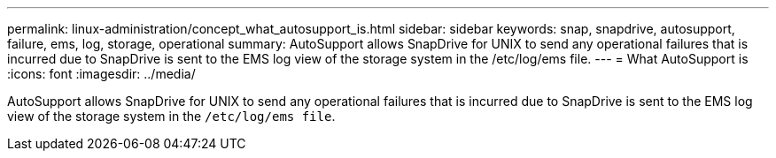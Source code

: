 ---
permalink: linux-administration/concept_what_autosupport_is.html
sidebar: sidebar
keywords: snap, snapdrive, autosupport, failure, ems, log, storage, operational
summary: AutoSupport allows SnapDrive for UNIX to send any operational failures that is incurred due to SnapDrive is sent to the EMS log view of the storage system in the /etc/log/ems file.
---
= What AutoSupport is
:icons: font
:imagesdir: ../media/

[.lead]
AutoSupport allows SnapDrive for UNIX to send any operational failures that is incurred due to SnapDrive is sent to the EMS log view of the storage system in the `/etc/log/ems file`.
